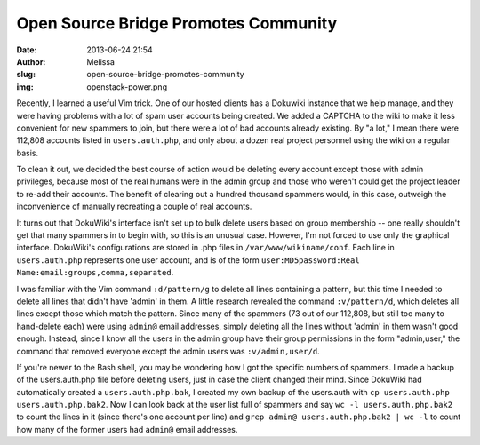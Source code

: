 Open Source Bridge Promotes Community
#####################################
:date: 2013-06-24 21:54
:author: Melissa
:slug: open-source-bridge-promotes-community
:img: openstack-power.png

Recently, I learned a useful Vim trick. One of our hosted clients has a
Dokuwiki instance that we help manage, and they were having problems
with a lot of spam user accounts being created. We added a CAPTCHA to
the wiki to make it less convenient for new spammers to join, but there
were a lot of bad accounts already existing. By "a lot," I mean there
were 112,808 accounts listed in ``users.auth.php``, and only about a
dozen real project personnel using the wiki on a regular basis.

To clean it out, we decided the best course of action would be deleting
every account except those with admin privileges, because most of the
real humans were in the admin group and those who weren't could get the
project leader to re-add their accounts. The benefit of clearing out a
hundred thousand spammers would, in this case, outweigh the
inconvenience of manually recreating a couple of real accounts.

It turns out that DokuWiki's interface isn't set up to bulk delete users
based on group membership -- one really shouldn't get that many spammers
in to begin with, so this is an unusual case. However, I'm not forced to
use only the graphical interface. DokuWiki's configurations are stored
in .php files in ``/var/www/wikiname/conf``. Each line in
``users.auth.php`` represents one user account, and is of the form
``user:MD5password:Real Name:email:groups,comma,separated``.

I was familiar with the Vim command ``:d/pattern/g`` to delete all lines
containing a pattern, but this time I needed to delete all lines that
didn't have 'admin' in them. A little research revealed the command
``:v/pattern/d``, which deletes all lines except those which match the
pattern. Since many of the spammers (73 out of our 112,808, but still
too many to hand-delete each) were using ``admin@`` email addresses,
simply deleting all the lines without 'admin' in them wasn't good
enough. Instead, since I know all the users in the admin group have
their group permissions in the form "admin,user," the command that
removed everyone except the admin users was ``:v/admin,user/d``.

If you're newer to the Bash shell, you may be wondering how I got the
specific numbers of spammers. I made a backup of the users.auth.php file
before deleting users, just in case the client changed their mind. Since
DokuWiki had automatically created a ``users.auth.php.bak``, I created
my own backup of the users.auth with
``cp users.auth.php users.auth.php.bak2``. Now I can look back at the
user list full of spammers and say ``wc -l users.auth.php.bak2`` to
count the lines in it (since there's one account per line) and
``grep admin@ users.auth.php.bak2 | wc -l`` to count how many of the
former users had ``admin@`` email addresses.

